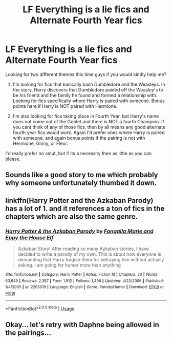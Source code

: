 #+TITLE: LF Everything is a lie fics and Alternate Fourth Year fics

* LF Everything is a lie fics and Alternate Fourth Year fics
:PROPERTIES:
:Author: bonesda
:Score: 8
:DateUnix: 1540078657.0
:DateShort: 2018-Oct-21
:FlairText: Request
:END:
Looking for two different themes this time guys if you would kindly help me?

1. I'm looking for fics that basically bash Dumbledore and the Weasleys. In the story, Harry discovers that Dumbledore paided off the Weasley's to be his friend and the family he found and formed a relationship with. Looking for fics specifically where Harry is paired with someone. Bonus points here if Harry is NOT paired with Hermione.

2. I'm also looking for fics taking place in Fourth Year, but Harry's name does not come out of the Goblet and there is NOT a fourth Champion. If you cant think of any of those fics, then by all means any good alternate fourth year fics would work. Again I'd prefer ones where Harry is paired with someone, and again bonus points if the pairing is not with Hermione, Ginny, or Fleur.

I'd really prefer no smut, but if its a necessity then as little as you can please.


** Sounds like a good story to me which probably why someone unfortunately thumbed it down.
:PROPERTIES:
:Author: mmdj231994
:Score: 2
:DateUnix: 1540090265.0
:DateShort: 2018-Oct-21
:END:


** linkffn(Harry Potter and the Azkaban Parody) has a lot of 1. and it references a ton of fics in the chapters which are also the same genre.
:PROPERTIES:
:Author: A2i9
:Score: 1
:DateUnix: 1540115055.0
:DateShort: 2018-Oct-21
:END:

*** [[https://www.fanfiction.net/s/2205019/1/][*/Harry Potter & the Azkaban Parody/*]] by [[https://www.fanfiction.net/u/620603/Fangalla-Marie-and-Eppy-the-House-Elf][/Fangalla Marie and Eppy the House Elf/]]

#+begin_quote
  Azkaban Story! After reading so many Azkaban stories, I have decided to write a parody of my own. This is about how everyone is demanding that Harry forgive them for betraying him without actually asking. I am going for humor more than anything
#+end_quote

^{/Site/:} ^{fanfiction.net} ^{*|*} ^{/Category/:} ^{Harry} ^{Potter} ^{*|*} ^{/Rated/:} ^{Fiction} ^{M} ^{*|*} ^{/Chapters/:} ^{20} ^{*|*} ^{/Words/:} ^{63,649} ^{*|*} ^{/Reviews/:} ^{2,387} ^{*|*} ^{/Favs/:} ^{1,912} ^{*|*} ^{/Follows/:} ^{1,496} ^{*|*} ^{/Updated/:} ^{4/22/2006} ^{*|*} ^{/Published/:} ^{1/4/2005} ^{*|*} ^{/id/:} ^{2205019} ^{*|*} ^{/Language/:} ^{English} ^{*|*} ^{/Genre/:} ^{Parody/Humor} ^{*|*} ^{/Download/:} ^{[[http://www.ff2ebook.com/old/ffn-bot/index.php?id=2205019&source=ff&filetype=epub][EPUB]]} ^{or} ^{[[http://www.ff2ebook.com/old/ffn-bot/index.php?id=2205019&source=ff&filetype=mobi][MOBI]]}

--------------

*FanfictionBot*^{2.0.0-beta} | [[https://github.com/tusing/reddit-ffn-bot/wiki/Usage][Usage]]
:PROPERTIES:
:Author: FanfictionBot
:Score: 1
:DateUnix: 1540115069.0
:DateShort: 2018-Oct-21
:END:


** Okay... let's retry with Daphne being allowed in the pairings...
:PROPERTIES:
:Author: bonesda
:Score: 1
:DateUnix: 1540122254.0
:DateShort: 2018-Oct-21
:END:
